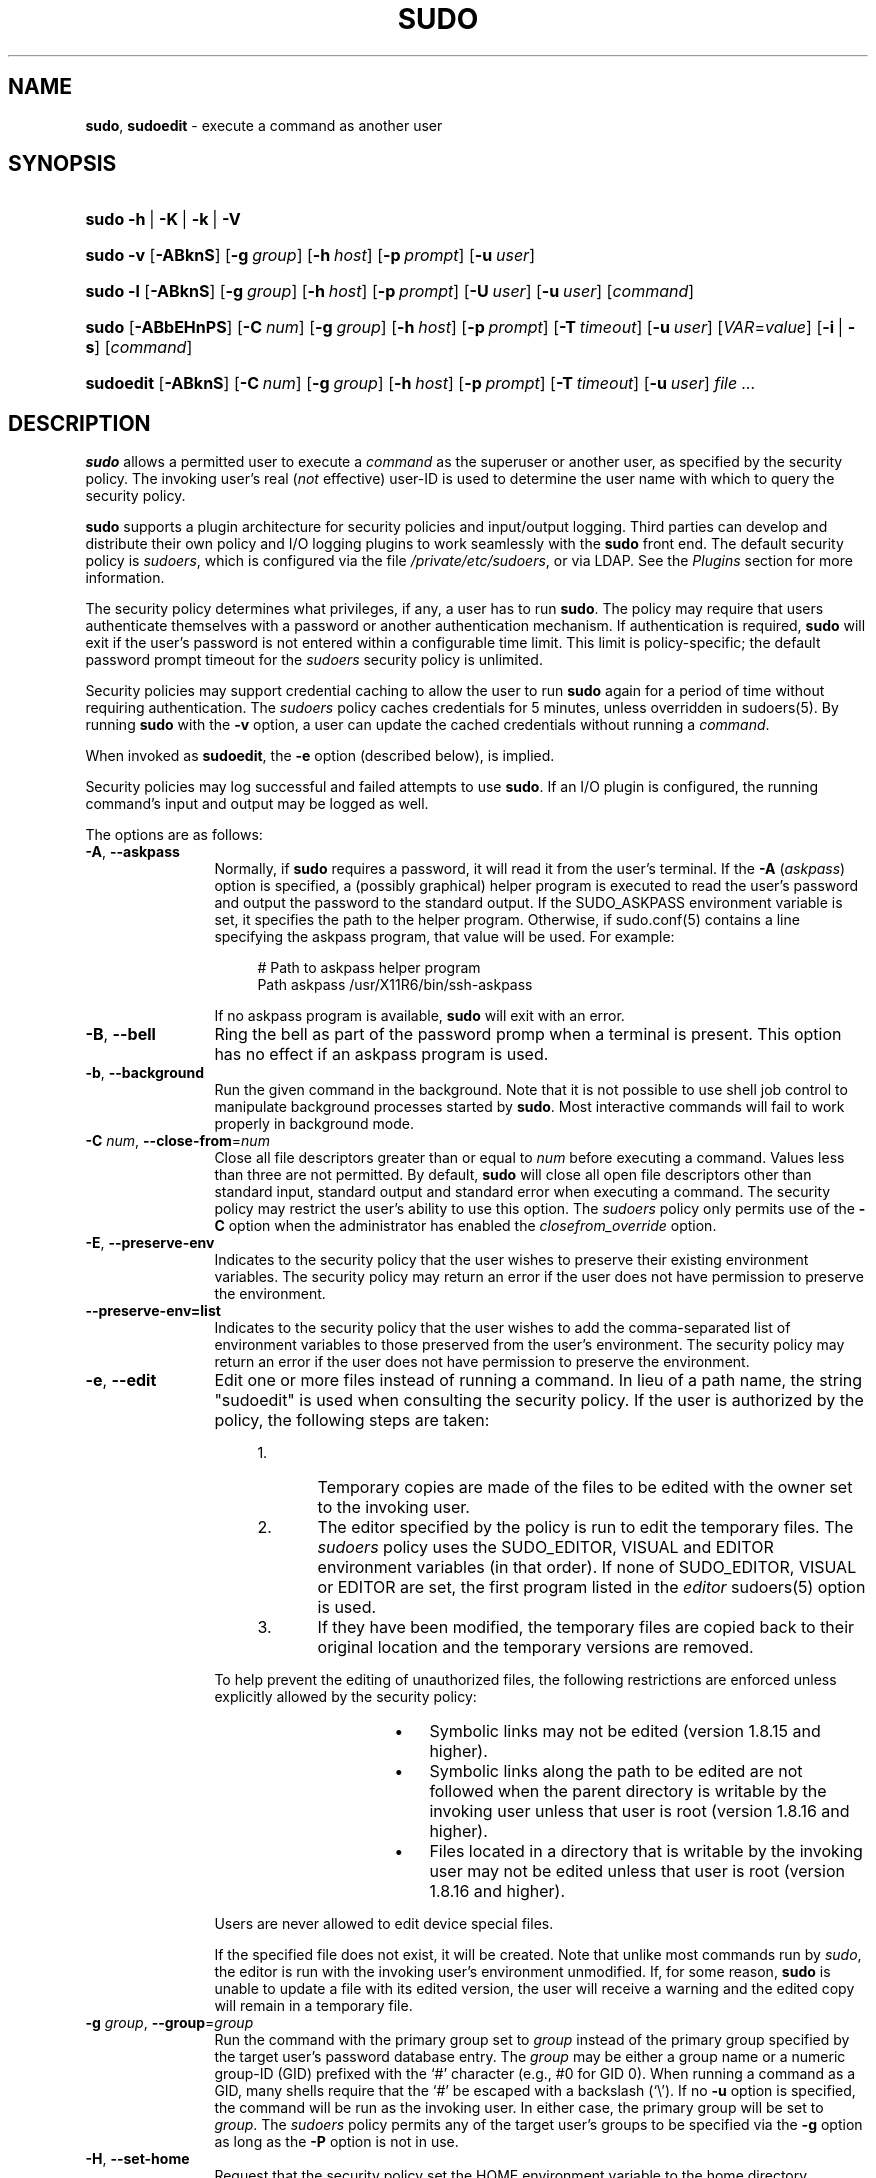 .\" Automatically generated from an mdoc input file.  Do not edit.
.\"
.\" SPDX-License-Identifier: ISC
.\"
.\" Copyright (c) 1994-1996, 1998-2005, 2007-2019
.\"	Todd C. Miller <Todd.Miller@sudo.ws>
.\"
.\" Permission to use, copy, modify, and distribute this software for any
.\" purpose with or without fee is hereby granted, provided that the above
.\" copyright notice and this permission notice appear in all copies.
.\"
.\" THE SOFTWARE IS PROVIDED "AS IS" AND THE AUTHOR DISCLAIMS ALL WARRANTIES
.\" WITH REGARD TO THIS SOFTWARE INCLUDING ALL IMPLIED WARRANTIES OF
.\" MERCHANTABILITY AND FITNESS. IN NO EVENT SHALL THE AUTHOR BE LIABLE FOR
.\" ANY SPECIAL, DIRECT, INDIRECT, OR CONSEQUENTIAL DAMAGES OR ANY DAMAGES
.\" WHATSOEVER RESULTING FROM LOSS OF USE, DATA OR PROFITS, WHETHER IN AN
.\" ACTION OF CONTRACT, NEGLIGENCE OR OTHER TORTIOUS ACTION, ARISING OUT OF
.\" OR IN CONNECTION WITH THE USE OR PERFORMANCE OF THIS SOFTWARE.
.\"
.\" Sponsored in part by the Defense Advanced Research Projects
.\" Agency (DARPA) and Air Force Research Laboratory, Air Force
.\" Materiel Command, USAF, under agreement number F39502-99-1-0512.
.\"
.nr SL 0
.nr BA 0
.nr LC 0
.nr PS 0
.TH "SUDO" "8" "October 20, 2019" "Sudo 1.8.29" "System Manager's Manual"
.nh
.if n .ad l
.SH "NAME"
\fBsudo\fR,
\fBsudoedit\fR
\- execute a command as another user
.SH "SYNOPSIS"
.HP 5n
\fBsudo\fR
\fB\-h\fR\ |\ \fB\-K\fR\ |\ \fB\-k\fR\ |\ \fB\-V\fR
.br
.PD 0
.HP 5n
\fBsudo\fR
\fB\-v\fR
[\fB\-ABknS\fR]
.if \n(BA [\fB\-a\fR\ \fItype\fR]
[\fB\-g\fR\ \fIgroup\fR]
[\fB\-h\fR\ \fIhost\fR]
[\fB\-p\fR\ \fIprompt\fR]
[\fB\-u\fR\ \fIuser\fR]
.br
.HP 5n
\fBsudo\fR
\fB\-l\fR
[\fB\-ABknS\fR]
.if \n(BA [\fB\-a\fR\ \fItype\fR]
[\fB\-g\fR\ \fIgroup\fR]
[\fB\-h\fR\ \fIhost\fR]
[\fB\-p\fR\ \fIprompt\fR]
[\fB\-U\fR\ \fIuser\fR]
[\fB\-u\fR\ \fIuser\fR]
[\fIcommand\fR]
.br
.HP 5n
\fBsudo\fR
[\fB\-ABbEHnPS\fR]
.if \n(BA [\fB\-a\fR\ \fItype\fR]
[\fB\-C\fR\ \fInum\fR]
.if \n(LC [\fB\-c\fR\ \fIclass\fR]
[\fB\-g\fR\ \fIgroup\fR]
[\fB\-h\fR\ \fIhost\fR]
[\fB\-p\fR\ \fIprompt\fR]
.if \n(SL [\fB\-r\fR\ \fIrole\fR]
.if \n(SL [\fB\-t\fR\ \fItype\fR]
[\fB\-T\fR\ \fItimeout\fR]
[\fB\-u\fR\ \fIuser\fR]
[\fIVAR\fR=\fIvalue\fR]
[\fB\-i\fR\ |\ \fB\-s\fR]
[\fIcommand\fR]
.br
.HP 9n
\fBsudoedit\fR
[\fB\-ABknS\fR]
.if \n(BA [\fB\-a\fR\ \fItype\fR]
[\fB\-C\fR\ \fInum\fR]
.if \n(LC [\fB\-c\fR\ \fIclass\fR]
[\fB\-g\fR\ \fIgroup\fR]
[\fB\-h\fR\ \fIhost\fR]
[\fB\-p\fR\ \fIprompt\fR]
[\fB\-T\fR\ \fItimeout\fR]
[\fB\-u\fR\ \fIuser\fR]
\fIfile\ ...\fR
.PD
.SH "DESCRIPTION"
\fBsudo\fR
allows a permitted user to execute a
\fIcommand\fR
as the superuser or another user, as specified by the security
policy.
The invoking user's real
(\fInot\fR effective)
user-ID is used to determine the user name with which
to query the security policy.
.PP
\fBsudo\fR
supports a plugin architecture for security policies and input/output
logging.
Third parties can develop and distribute their own policy and I/O
logging plugins to work seamlessly with the
\fBsudo\fR
front end.
The default security policy is
\fIsudoers\fR,
which is configured via the file
\fI/private/etc/sudoers\fR,
or via LDAP.
See the
\fIPlugins\fR
section for more information.
.PP
The security policy determines what privileges, if any, a user has
to run
\fBsudo\fR.
The policy may require that users authenticate themselves with a
password or another authentication mechanism.
If authentication is required,
\fBsudo\fR
will exit if the user's password is not entered within a configurable
time limit.
This limit is policy-specific; the default password prompt timeout
for the
\fIsudoers\fR
security policy is
unlimited.
.PP
Security policies may support credential caching to allow the user
to run
\fBsudo\fR
again for a period of time without requiring authentication.
The
\fIsudoers\fR
policy caches credentials for
\fR5\fR
minutes, unless overridden in
sudoers(5).
By running
\fBsudo\fR
with the
\fB\-v\fR
option, a user can update the cached credentials without running a
\fIcommand\fR.
.PP
When invoked as
\fBsudoedit\fR,
the
\fB\-e\fR
option (described below), is implied.
.PP
Security policies may log successful and failed attempts to use
\fBsudo\fR.
If an I/O plugin is configured, the running command's input and
output may be logged as well.
.PP
The options are as follows:
.TP 12n
\fB\-A\fR, \fB\--askpass\fR
Normally, if
\fBsudo\fR
requires a password, it will read it from the user's terminal.
If the
\fB\-A\fR (\fIaskpass\fR)
option is specified, a (possibly graphical) helper program is
executed to read the user's password and output the password to the
standard output.
If the
\fRSUDO_ASKPASS\fR
environment variable is set, it specifies the path to the helper
program.
Otherwise, if
sudo.conf(5)
contains a line specifying the askpass program, that value will be
used.
For example:
.nf
.sp
.RS 16n
# Path to askpass helper program
Path askpass /usr/X11R6/bin/ssh-askpass
.RE
.fi
.RS 12n
.sp
If no askpass program is available,
\fBsudo\fR
will exit with an error.
.RE
.if \n(BA \{\
.TP 12n
\fB\-a\fR \fItype\fR, \fB\--auth-type\fR=\fItype\fR
Use the specified
BSD
authentication
\fItype\fR
when validating the user, if allowed by
\fI/etc/login.conf\fR.
The system administrator may specify a list of sudo-specific
authentication methods by adding an
\(lqauth-sudo\(rq
entry in
\fI/etc/login.conf\fR.
This option is only available on systems that support
BSD
authentication.
.\}
.TP 12n
\fB\-B\fR, \fB\--bell\fR
Ring the bell as part of the password promp when a terminal is present.
This option has no effect if an askpass program is used.
.TP 12n
\fB\-b\fR, \fB\--background\fR
Run the given command in the background.
Note that it is not possible to use shell job control to manipulate
background processes started by
\fBsudo\fR.
Most interactive commands will fail to work properly in background
mode.
.TP 12n
\fB\-C\fR \fInum\fR, \fB\--close-from\fR=\fInum\fR
Close all file descriptors greater than or equal to
\fInum\fR
before executing a command.
Values less than three are not permitted.
By default,
\fBsudo\fR
will close all open file descriptors other than standard input,
standard output and standard error when executing a command.
The security policy may restrict the user's ability to use this option.
The
\fIsudoers\fR
policy only permits use of the
\fB\-C\fR
option when the administrator has enabled the
\fIclosefrom_override\fR
option.
.if \n(LC \{\
.TP 12n
\fB\-c\fR \fIclass\fR, \fB\--login-class\fR=\fIclass\fR
Run the command with resource limits and scheduling priority of
the specified login
\fIclass\fR.
The
\fIclass\fR
argument can be either a class name as defined in
\fI/etc/login.conf\fR,
or a single
\(oq\-\(cq
character.
If
\fIclass\fR
is
\fB-\fR,
the default login class of the target user will be used.
Otherwise, the command must be run as the superuser (user-ID 0), or
\fBsudo\fR
must be run from a shell that is already running as the superuser.
If the command is being run as a login shell, additional
\fI/etc/login.conf\fR
settings, such as the umask and environment variables, will
be applied, if present.
This option is only available on systems with
BSD
login classes.
.\}
.TP 12n
\fB\-E\fR, \fB\--preserve-env\fR
Indicates to the security policy that the user wishes to
preserve their existing environment variables.
The security policy may return an error if the user does not have
permission to preserve the environment.
.TP 12n
\fB\--preserve-env=list\fR
Indicates to the security policy that the user wishes to add the
comma-separated list of environment variables to those preserved
from the user's environment.
The security policy may return an error if the user does not have
permission to preserve the environment.
.TP 12n
\fB\-e\fR, \fB\--edit\fR
Edit one or more files instead of running a command.
In lieu of a path name, the string "sudoedit" is used when consulting
the security policy.
If the user is authorized by the policy, the following steps are
taken:
.RS 16n
.TP 5n
1.\&
Temporary copies are made of the files to be edited with the owner
set to the invoking user.
.TP 5n
2.\&
The editor specified by the policy is run to edit the temporary
files.
The
\fIsudoers\fR
policy uses the
\fRSUDO_EDITOR\fR,
\fRVISUAL\fR
and
\fREDITOR\fR
environment variables (in that order).
If none of
\fRSUDO_EDITOR\fR,
\fRVISUAL\fR
or
\fREDITOR\fR
are set, the first program listed in the
\fIeditor\fR
sudoers(5)
option is used.
.TP 5n
3.\&
If they have been modified, the temporary files are copied back to
their original location and the temporary versions are removed.
.RE
.RS 12n
.sp
To help prevent the editing of unauthorized files, the following
restrictions are enforced unless explicitly allowed by the security policy:
.RS 16n
.TP 3n
\fB\(bu\fR
Symbolic links may not be edited (version 1.8.15 and higher).
.TP 3n
\fB\(bu\fR
Symbolic links along the path to be edited are not followed when the
parent directory is writable by the invoking user unless that user
is root (version 1.8.16 and higher).
.TP 3n
\fB\(bu\fR
Files located in a directory that is writable by the invoking user may
not be edited unless that user is root (version 1.8.16 and higher).
.RE
.sp
Users are never allowed to edit device special files.
.sp
If the specified file does not exist, it will be created.
Note that unlike most commands run by
\fIsudo\fR,
the editor is run with the invoking user's environment unmodified.
If, for some reason,
\fBsudo\fR
is unable to update a file with its edited version, the user will
receive a warning and the edited copy will remain in a temporary
file.
.RE
.TP 12n
\fB\-g\fR \fIgroup\fR, \fB\--group\fR=\fIgroup\fR
Run the command with the primary group set to
\fIgroup\fR
instead of the primary group specified by the target
user's password database entry.
The
\fIgroup\fR
may be either a group name or a numeric group-ID
(GID)
prefixed with the
\(oq#\(cq
character (e.g.,
\fR#0\fR
for GID 0).
When running a command as a GID, many shells require that the
\(oq#\(cq
be escaped with a backslash
(\(oq\e\(cq).
If no
\fB\-u\fR
option is specified, the command will be run as the invoking user.
In either case, the primary group will be set to
\fIgroup\fR.
The
\fIsudoers\fR
policy permits any of the target user's groups to be specified via
the
\fB\-g\fR
option as long as the
\fB\-P\fR
option is not in use.
.TP 12n
\fB\-H\fR, \fB\--set-home\fR
Request that the security policy set the
\fRHOME\fR
environment variable to the home directory specified by the target
user's password database entry.
Depending on the policy, this may be the default behavior.
.TP 12n
\fB\-h\fR, \fB\--help\fR
Display a short help message to the standard output and exit.
.TP 12n
\fB\-h\fR \fIhost\fR, \fB\--host\fR=\fIhost\fR
Run the command on the specified
\fIhost\fR
if the security policy plugin supports remote commands.
Note that the
\fIsudoers\fR
plugin does not currently support running remote commands.
This may also be used in conjunction with the
\fB\-l\fR
option to list a user's privileges for the remote host.
.TP 12n
\fB\-i\fR, \fB\--login\fR
Run the shell specified by the target user's password database entry
as a login shell.
This means that login-specific resource files such as
\fI.profile\fR,
\fI.bash_profile\fR
or
\fI.login\fR
will be read by the shell.
If a command is specified, it is passed to the shell for execution
via the shell's
\fB\-c\fR
option.
If no command is specified, an interactive shell is executed.
\fBsudo\fR
attempts to change to that user's home directory before running the
shell.
The command is run with an environment similar to the one
a user would receive at log in.
Note that most shells behave differently when a command is specified
as compared to an interactive session; consult the shell's manual
for details.
The
\fICommand environment\fR
section in the
sudoers(5)
manual documents how the
\fB\-i\fR
option affects the environment in which a command is run when the
\fIsudoers\fR
policy is in use.
.TP 12n
\fB\-K\fR, \fB\--remove-timestamp\fR
Similar to the
\fB\-k\fR
option, except that it removes the user's cached credentials entirely
and may not be used in conjunction with a command or other option.
This option does not require a password.
Not all security policies support credential caching.
.TP 12n
\fB\-k\fR, \fB\--reset-timestamp\fR
When used without a command, invalidates the user's cached credentials.
In other words, the next time
\fBsudo\fR
is run a password will be required.
This option does not require a password and was added to allow a
user to revoke
\fBsudo\fR
permissions from a
\fI.logout\fR
file.
.sp
When used in conjunction with a command or an option that may require
a password, this option will cause
\fBsudo\fR
to ignore the user's cached credentials.
As a result,
\fBsudo\fR
will prompt for a password (if one is required by the security
policy) and will not update the user's cached credentials.
.sp
Not all security policies support credential caching.
.TP 12n
\fB\-l\fR, \fB\--list\fR
If no
\fIcommand\fR
is specified,
list the allowed (and forbidden) commands for the
invoking user (or the user specified by the
\fB\-U\fR
option) on the current host.
A longer list format is used if this option is specified multiple times
and the security policy supports a verbose output format.
.sp
If a
\fIcommand\fR
is specified and is permitted by the security policy, the fully-qualified
path to the command is displayed along with any command line
arguments.
If a
\fIcommand\fR
is specified but not allowed by the policy,
\fBsudo\fR
will exit with a status value of 1.
.TP 12n
\fB\-n\fR, \fB\--non-interactive\fR
Avoid prompting the user for input of any kind.
If a password is required for the command to run,
\fBsudo\fR
will display an error message and exit.
.TP 12n
\fB\-P\fR, \fB\--preserve-groups\fR
Preserve the invoking user's group vector unaltered.
By default, the
\fIsudoers\fR
policy will initialize the group vector to the list of groups the
target user is a member of.
The real and effective group-IDs, however, are still set to match
the target user.
.TP 12n
\fB\-p\fR \fIprompt\fR, \fB\--prompt\fR=\fIprompt\fR
Use a custom password prompt with optional escape sequences.
The following percent
(\(oq%\(cq)
escape sequences are supported by the
\fIsudoers\fR
policy:
.PP
.RS 12n
.PD 0
.TP 4n
\fR%H\fR
expanded to the host name including the domain name (on if the
machine's host name is fully qualified or the
\fIfqdn\fR
option is set in
sudoers(5))
.PD
.TP 4n
\fR%h\fR
expanded to the local host name without the domain name
.TP 4n
\fR%p\fR
expanded to the name of the user whose password is being requested
(respects the
\fIrootpw\fR,
\fItargetpw\fR,
and
\fIrunaspw\fR
flags in
sudoers(5))
.TP 4n
\fR\&%U\fR
expanded to the login name of the user the command will be run as
(defaults to root unless the
\fB\-u\fR
option is also specified)
.TP 4n
\fR%u\fR
expanded to the invoking user's login name
.TP 4n
\fR%%\fR
two consecutive
\(oq%\(cq
characters are collapsed into a single
\(oq%\(cq
character
.PP
The custom prompt will override the default prompt specified by either
the security policy or the
\fRSUDO_PROMPT\fR
environment variable.
On systems that use PAM, the custom prompt will also override the prompt
specified by a PAM module unless the
\fIpassprompt_override\fR
flag is disabled in
\fIsudoers\fR.
.RE
.if \n(SL \{\
.TP 12n
\fB\-r\fR \fIrole\fR, \fB\--role\fR=\fIrole\fR
Run the command with an SELinux security context that includes
the specified
\fIrole\fR.
.\}
.TP 12n
\fB\-S\fR, \fB\--stdin\fR
Write the prompt to the standard error and read the password from the
standard input instead of using the terminal device.
.TP 12n
\fB\-s\fR, \fB\--shell\fR
Run the shell specified by the
\fRSHELL\fR
environment variable if it is set or the shell specified by the
invoking user's password database entry.
If a command is specified, it is passed to the shell for execution
via the shell's
\fB\-c\fR
option.
If no command is specified, an interactive shell is executed.
Note that most shells behave differently when a command is specified
as compared to an interactive session; consult the shell's manual
for details.
.if \n(SL \{\
.TP 12n
\fB\-t\fR \fItype\fR, \fB\--type\fR=\fItype\fR
Run the command with an SELinux security context that includes
the specified
\fItype\fR.
If no
\fItype\fR
is specified, the default type is derived from the role.
.\}
.TP 12n
\fB\-U\fR \fIuser\fR, \fB\--other-user\fR=\fIuser\fR
Used in conjunction with the
\fB\-l\fR
option to list the privileges for
\fIuser\fR
instead of for the invoking user.
The security policy may restrict listing other users' privileges.
The
\fIsudoers\fR
policy only allows root or a user with the
\fRALL\fR
privilege on the current host to use this option.
.TP 12n
\fB\-T\fR \fItimeout\fR, \fB\--command-timeout\fR=\fItimeout\fR
Used to set a timeout for the command.
If the timeout expires before the command has exited, the
command will be terminated.
The security policy may restrict the ability to set command timeouts.
The
\fIsudoers\fR
policy requires that user-specified timeouts be explicitly enabled.
.TP 12n
\fB\-u\fR \fIuser\fR, \fB\--user\fR=\fIuser\fR
Run the command as a user other than the default target user
(usually
\fIroot\fR).
The
\fIuser\fR
may be either a user name or a numeric user-ID
(UID)
prefixed with the
\(oq#\(cq
character (e.g.,
\fR#0\fR
for UID 0).
When running commands as a UID, many shells require that the
\(oq#\(cq
be escaped with a backslash
(\(oq\e\(cq).
Some security policies may restrict UIDs
to those listed in the password database.
The
\fIsudoers\fR
policy allows UIDs that are not in the password database as long as the
\fItargetpw\fR
option is not set.
Other security policies may not support this.
.TP 12n
\fB\-V\fR, \fB\--version\fR
Print the
\fBsudo\fR
version string as well as the version string of the security
policy plugin and any I/O plugins.
If the invoking user is already root the
\fB\-V\fR
option will display the arguments passed to configure when
\fBsudo\fR
was built and plugins may display more verbose information such as
default options.
.TP 12n
\fB\-v\fR, \fB\--validate\fR
Update the user's cached credentials, authenticating the user
if necessary.
For the
\fIsudoers\fR
plugin, this extends the
\fBsudo\fR
timeout for another
\fR5\fR
minutes by default, but does not run a command.
Not all security policies support cached credentials.
.TP 12n
\fB\--\fR
The
\fB\--\fR
option indicates that
\fBsudo\fR
should stop processing command line arguments.
.PP
Environment variables to be set for the command may also be passed
on the command line in the form of
\fIVAR\fR=\fIvalue\fR,
e.g.,
\fRLD_LIBRARY_PATH\fR=\fI/usr/local/pkg/lib\fR.
Variables passed on the command line are subject to restrictions
imposed by the security policy plugin.
The
\fIsudoers\fR
policy subjects variables passed on the command line to the same
restrictions as normal environment variables with one important
exception.
If the
\fIsetenv\fR
option is set in
\fIsudoers\fR,
the command to be run has the
\fRSETENV\fR
tag set or the command matched is
\fRALL\fR,
the user may set variables that would otherwise be forbidden.
See
sudoers(5)
for more information.
.SH "COMMAND EXECUTION"
When
\fBsudo\fR
executes a command, the security policy specifies the execution
environment for the command.
Typically, the real and effective user and group and IDs are set to
match those of the target user, as specified in the password database,
and the group vector is initialized based on the group database
(unless the
\fB\-P\fR
option was specified).
.PP
The following parameters may be specified by security policy:
.TP 3n
\fB\(bu\fR
real and effective user-ID
.TP 3n
\fB\(bu\fR
real and effective group-ID
.TP 3n
\fB\(bu\fR
supplementary group-IDs
.TP 3n
\fB\(bu\fR
the environment list
.TP 3n
\fB\(bu\fR
current working directory
.TP 3n
\fB\(bu\fR
file creation mode mask (umask)
.if \n(SL \{\
.TP 3n
\fB\(bu\fR
SELinux role and type
.\}
.if \n(PS \{\
.TP 3n
\fB\(bu\fR
Solaris project
.\}
.if \n(PS \{\
.TP 3n
\fB\(bu\fR
Solaris privileges
.\}
.if \n(LC \{\
.TP 3n
\fB\(bu\fR
BSD
login class
.\}
.TP 3n
\fB\(bu\fR
scheduling priority (aka nice value)
.SS "Process model"
There are two distinct ways
\fBsudo\fR
can run a command.
.PP
If an I/O logging plugin is configured or if the security policy
explicitly requests it, a new pseudo-terminal
(\(lqpty\(rq)
is allocated and
fork(2)
is used to create a second
\fBsudo\fR
process, referred to as the
\fImonitor\fR.
The
\fImonitor\fR
creates a new terminal session with itself as the leader and the pty as its
controlling terminal, calls
fork(2),
sets up the execution environment as described above, and then uses the
execve(2)
system call to run the command in the child process.
The
\fImonitor\fR
exists to relay job control signals between the user's
existing terminal and the pty the command is being run in.
This makes it possible to suspend and resume the command.
Without the monitor, the command would be in what POSIX terms an
\(lqorphaned process group\(rq
and it would not receive any job control signals from the kernel.
When the command exits or is terminated by a signal, the
\fImonitor\fR
passes the command's exit status to the main
\fBsudo\fR
process and exits.
After receiving the command's exit status, the main
\fBsudo\fR
passes the command's exit status to the security policy's close function
and exits.
.PP
If no pty is used,
\fBsudo\fR
calls
fork(2),
sets up the execution environment as described above, and uses the
execve(2)
system call to run the command in the child process.
The main
\fBsudo\fR
process waits until the command has completed, then passes the
command's exit status to the security policy's close function and exits.
As a special case, if the policy plugin does not define a close
function,
\fBsudo\fR
will execute the command directly instead of calling
fork(2)
first.
The
\fIsudoers\fR
policy plugin will only define a close function when I/O logging
is enabled, a pty is required, or the
\fIpam_session\fR
or
\fIpam_setcred\fR
options are enabled.
Note that
\fIpam_session\fR
and
\fIpam_setcred\fR
are enabled by default on systems using PAM.
.SS "Signal handling"
When the command is run as a child of the
\fBsudo\fR
process,
\fBsudo\fR
will relay signals it receives to the command.
The
\fRSIGINT\fR
and
\fRSIGQUIT\fR
signals are only relayed when the command is being run in a new pty
or when the signal was sent by a user process, not the kernel.
This prevents the command from receiving
\fRSIGINT\fR
twice each time the user enters control-C.
Some signals, such as
\fRSIGSTOP\fR
and
\fRSIGKILL\fR,
cannot be caught and thus will not be relayed to the command.
As a general rule,
\fRSIGTSTP\fR
should be used instead of
\fRSIGSTOP\fR
when you wish to suspend a command being run by
\fBsudo\fR.
.PP
As a special case,
\fBsudo\fR
will not relay signals that were sent by the command it is running.
This prevents the command from accidentally killing itself.
On some systems, the
reboot(8)
command sends
\fRSIGTERM\fR
to all non-system processes other than itself before rebooting
the system.
This prevents
\fBsudo\fR
from relaying the
\fRSIGTERM\fR
signal it received back to
reboot(8),
which might then exit before the system was actually rebooted,
leaving it in a half-dead state similar to single user mode.
Note, however, that this check only applies to the command run by
\fBsudo\fR
and not any other processes that the command may create.
As a result, running a script that calls
reboot(8)
or
shutdown(8)
via
\fBsudo\fR
may cause the system to end up in this undefined state unless the
reboot(8)
or
shutdown(8)
are run using the
\fBexec\fR()
family of functions instead of
\fBsystem\fR()
(which interposes a shell between the command and the calling process).
.PP
If no I/O logging plugins are loaded and the policy plugin has not
defined a
\fBclose\fR()
function, set a command timeout or required that the command be
run in a new pty,
\fBsudo\fR
may execute the command directly instead of running it as a child process.
.SS "Plugins"
Plugins may be specified via
\fRPlugin\fR
directives in the
sudo.conf(5)
file.
They may be loaded as dynamic shared objects (on systems that support them),
or compiled directly into the
\fBsudo\fR
binary.
If no
sudo.conf(5)
file is present, or it contains no
\fRPlugin\fR
lines,
\fBsudo\fR
will use the traditional
\fIsudoers\fR
security policy and I/O logging.
See the
sudo.conf(5)
manual for details of the
\fI/private/etc/sudo.conf\fR
file and the
sudo_plugin(5)
manual for more information about the
\fBsudo\fR
plugin architecture.
.SH "EXIT VALUE"
Upon successful execution of a command, the exit status from
\fBsudo\fR
will be the exit status of the program that was executed.
If the command terminated due to receipt of a signal,
\fBsudo\fR
will send itself the same signal that terminated the command.
.PP
If the
\fB\-l\fR
option was specified without a command,
\fBsudo\fR
will exit with a value of 0 if the user is allowed to run
\fBsudo\fR
and they authenticated successfully (as required by the security policy).
If a command is specified with the
\fB\-l\fR
option, the exit value will only be 0 if the command is permitted by the
security policy, otherwise it will be 1.
.PP
If there is an authentication failure, a configuration/permission
problem or if the given command cannot be executed,
\fBsudo\fR
exits with a value of 1.
In the latter case, the error string is printed to the standard error.
If
\fBsudo\fR
cannot
stat(2)
one or more entries in the user's
\fRPATH\fR,
an error is printed to the standard error.
(If the directory does not exist or if it is not really a directory,
the entry is ignored and no error is printed.)
This should not happen under normal circumstances.
The most common reason for
stat(2)
to return
\(lqpermission denied\(rq
is if you are running an automounter and one of the directories in
your
\fRPATH\fR
is on a machine that is currently unreachable.
.SH "SECURITY NOTES"
\fBsudo\fR
tries to be safe when executing external commands.
.PP
To prevent command spoofing,
\fBsudo\fR
checks "." and "" (both denoting current directory) last when
searching for a command in the user's
\fRPATH\fR
(if one or both are in the
\fRPATH\fR).
Note, however, that the actual
\fRPATH\fR
environment variable is
\fInot\fR
modified and is passed unchanged to the program that
\fBsudo\fR
executes.
.PP
Users should
\fInever\fR
be granted
\fBsudo\fR
privileges to execute files that are writable by the user or
that reside in a directory that is writable by the user.
If the user can modify or replace the command there is no way
to limit what additional commands they can run.
.PP
Please note that
\fBsudo\fR
will normally only log the command it explicitly runs.
If a user runs a command such as
\fRsudo su\fR
or
\fRsudo sh\fR,
subsequent commands run from that shell are not subject to
\fBsudo\fR's
security policy.
The same is true for commands that offer shell escapes (including
most editors).
If I/O logging is enabled, subsequent commands will have their input and/or
output logged, but there will not be traditional logs for those commands.
Because of this, care must be taken when giving users access to commands via
\fBsudo\fR
to verify that the command does not inadvertently give the user an
effective root shell.
For more information, please see the
\fIPreventing shell escapes\fR
section in
sudoers(5).
.PP
To prevent the disclosure of potentially sensitive information,
\fBsudo\fR
disables core dumps by default while it is executing (they are
re-enabled for the command that is run).
This historical practice dates from a time when most operating
systems allowed set-user-ID processes to dump core by default.
To aid in debugging
\fBsudo\fR
crashes, you may wish to re-enable core dumps by setting
\(lqdisable_coredump\(rq
to false in the
sudo.conf(5)
file as follows:
.nf
.sp
.RS 6n
Set disable_coredump false
.RE
.fi
.PP
See the
sudo.conf(5)
manual for more information.
.SH "ENVIRONMENT"
\fBsudo\fR
utilizes the following environment variables.
The security policy has control over the actual content of the command's
environment.
.TP 17n
\fREDITOR\fR
Default editor to use in
\fB\-e\fR
(sudoedit) mode if neither
\fRSUDO_EDITOR\fR
nor
\fRVISUAL\fR
is set.
.TP 17n
\fRMAIL\fR
Set to the mail spool of the target user when the
\fB\-i\fR
option is specified or when
\fIenv_reset\fR
is enabled in
\fIsudoers\fR
(unless
\fRMAIL\fR
is present in the
\fIenv_keep\fR
list).
.TP 17n
\fRHOME\fR
Set to the home directory of the target user when the
\fB\-i\fR
or
\fB\-H\fR
options are specified, when the
\fB\-s\fR
option is specified and
\fIset_home\fR
is set in
\fIsudoers\fR,
when
\fIalways_set_home\fR
is enabled in
\fIsudoers\fR,
or when
\fIenv_reset\fR
is enabled in
\fIsudoers\fR
and
\fIHOME\fR
is not present in the
\fIenv_keep\fR
list.
.TP 17n
\fRLOGNAME\fR
Set to the login name of the target user when the
\fB\-i\fR
option is specified, when the
\fIset_logname\fR
option is enabled in
\fIsudoers\fR
or when the
\fIenv_reset\fR
option is enabled in
\fIsudoers\fR
(unless
\fRLOGNAME\fR
is present in the
\fIenv_keep\fR
list).
.TP 17n
\fRPATH\fR
May be overridden by the security policy.
.TP 17n
\fRSHELL\fR
Used to determine shell to run with
\fB\-s\fR
option.
.TP 17n
\fRSUDO_ASKPASS\fR
Specifies the path to a helper program used to read the password
if no terminal is available or if the
\fB\-A\fR
option is specified.
.TP 17n
\fRSUDO_COMMAND\fR
Set to the command run by sudo.
.TP 17n
\fRSUDO_EDITOR\fR
Default editor to use in
\fB\-e\fR
(sudoedit) mode.
.TP 17n
\fRSUDO_GID\fR
Set to the group-ID of the user who invoked sudo.
.TP 17n
\fRSUDO_PROMPT\fR
Used as the default password prompt unless
the
\fB\-p\fR
option was specified.
.TP 17n
\fRSUDO_PS1\fR
If set,
\fRPS1\fR
will be set to its value for the program being run.
.TP 17n
\fRSUDO_UID\fR
Set to the user-ID of the user who invoked sudo.
.TP 17n
\fRSUDO_USER\fR
Set to the login name of the user who invoked sudo.
.TP 17n
\fRUSER\fR
Set to the same value as
\fRLOGNAME\fR,
described above.
.TP 17n
\fRVISUAL\fR
Default editor to use in
\fB\-e\fR
(sudoedit) mode if
\fRSUDO_EDITOR\fR
is not set.
.SH "FILES"
.TP 26n
\fI/private/etc/sudo.conf\fR
\fBsudo\fR
front end configuration
.SH "EXAMPLES"
Note: the following examples assume a properly configured security
policy.
.PP
To get a file listing of an unreadable directory:
.nf
.sp
.RS 6n
$ sudo ls /usr/local/protected
.RE
.fi
.PP
To list the home directory of user yaz on a machine where the file
system holding ~yaz is not exported as root:
.nf
.sp
.RS 6n
$ sudo -u yaz ls ~yaz
.RE
.fi
.PP
To edit the
\fIindex.html\fR
file as user www:
.nf
.sp
.RS 6n
$ sudoedit -u www ~www/htdocs/index.html
.RE
.fi
.PP
To view system logs only accessible to root and users in the adm
group:
.nf
.sp
.RS 6n
$ sudo -g adm more /var/log/syslog
.RE
.fi
.PP
To run an editor as jim with a different primary group:
.nf
.sp
.RS 6n
$ sudoedit -u jim -g audio ~jim/sound.txt
.RE
.fi
.PP
To shut down a machine:
.nf
.sp
.RS 6n
$ sudo shutdown -r +15 "quick reboot"
.RE
.fi
.PP
To make a usage listing of the directories in the /home partition.
Note that this runs the commands in a sub-shell to make the
\fRcd\fR
and file redirection work.
.nf
.sp
.RS 6n
$ sudo sh -c "cd /home ; du -s * | sort -rn > USAGE"
.RE
.fi
.SH "DIAGNOSTICS"
Error messages produced by
\fBsudo\fR
include:
.TP 6n
\fRediting files in a writable directory is not permitted\fR
By default,
\fBsudoedit\fR
does not permit editing a file when any of the parent directories are writable
by the invoking user.
This avoids a race condition that could allow the user to overwrite
an arbitrary file.
See the
\fIsudoedit_checkdir\fR
option in
sudoers(5)
for more information.
.TP 6n
\fRediting symbolic links is not permitted\fR
By default,
\fBsudoedit\fR
does not follow symbolic links when opening files.
See the
\fIsudoedit_follow\fR
option in
sudoers(5)
for more information.
.TP 6n
\fReffective uid is not 0, is sudo installed setuid root?\fR
\fBsudo\fR
was not run with root privileges.
The
\fBsudo\fR
binary must be owned by the root user and have the set-user-ID bit set.
Also, it must not be located on a file system mounted with the
\(oqnosuid\(cq
option or on an NFS file system that maps uid 0 to an unprivileged uid.
.TP 6n
\fReffective uid is not 0, is sudo on a file system with the 'nosuid' option set or an NFS file system without root privileges?\fR
\fBsudo\fR
was not run with root privileges.
The
\fBsudo\fR
binary has the proper owner and permissions but it still did not run
with root privileges.
The most common reason for this is that the file system the
\fBsudo\fR
binary is located on is mounted with the
\(oqnosuid\(cq
option or it is an NFS file system that maps uid 0 to an unprivileged uid.
.TP 6n
\fRfatal error, unable to load plugins\fR
An error occurred while loading or initializing the plugins specified in
sudo.conf(5).
.TP 6n
\fRinvalid environment variable name\fR
One or more environment variable names specified via the
\fB\-E\fR
option contained an equal sign
(\(oq=\(cq).
The arguments to the
\fB\-E\fR
option should be environment variable names without an associated value.
.TP 6n
\fRno password was provided\fR
When
\fBsudo\fR
tried to read the password, it did not receive any characters.
This may happen if no terminal is available (or the
\fB\-S\fR
option is specified) and the standard input has been redirected from
\fI/dev/null\fR.
.TP 6n
\fRa terminal is required to read the password\fR
\fBsudo\fR
needs to read the password but there is no mechanism available for it
to do so.
A terminal is not present to read the password from,
\fBsudo\fR
has not been configured to read from the standard input,
the
\fB\-S\fR
option was not used, and no askpass helper has been specified either via the
sudo.conf(5)
file or the
\fRSUDO_ASKPASS\fR
environment variable.
.TP 6n
\fRno writable temporary directory found\fR
\fBsudoedit\fR
was unable to find a usable temporary directory in which to store its
intermediate files.
.TP 6n
\fRsudo must be owned by uid 0 and have the setuid bit set\fR
\fBsudo\fR
was not run with root privileges.
The
\fBsudo\fR
binary does not have the correct owner or permissions.
It must be owned by the root user and have the set-user-ID bit set.
.TP 6n
\fRsudoedit is not supported on this platform\fR
It is only possible to run
\fBsudoedit\fR
on systems that support setting the effective user-ID.
.TP 6n
\fRtimed out reading password\fR
The user did not enter a password before the password timeout
(5 minutes by default) expired.
.TP 6n
\fRyou do not exist in the passwd database\fR
Your user-ID does not appear in the system passwd database.
.TP 6n
\fRyou may not specify environment variables in edit mode\fR
It is only possible to specify environment variables when running
a command.
When editing a file, the editor is run with the user's environment unmodified.
.SH "SEE ALSO"
su(1),
stat(2),
login_cap(3),
passwd(5),
sudo.conf(5),
sudo_plugin(5),
sudoers(5),
sudoreplay(8),
visudo(8)
.SH "HISTORY"
See the HISTORY file in the
\fBsudo\fR
distribution (https://www.sudo.ws/history.html) for a brief
history of sudo.
.SH "AUTHORS"
Many people have worked on
\fBsudo\fR
over the years; this version consists of code written primarily by:
.sp
.RS 6n
Todd C. Miller
.RE
.PP
See the CONTRIBUTORS file in the
\fBsudo\fR
distribution (https://www.sudo.ws/contributors.html) for an
exhaustive list of people who have contributed to
\fBsudo\fR.
.SH "CAVEATS"
There is no easy way to prevent a user from gaining a root shell
if that user is allowed to run arbitrary commands via
\fBsudo\fR.
Also, many programs (such as editors) allow the user to run commands
via shell escapes, thus avoiding
\fBsudo\fR's
checks.
However, on most systems it is possible to prevent shell escapes with the
sudoers(5)
plugin's
\fInoexec\fR
functionality.
.PP
It is not meaningful to run the
\fRcd\fR
command directly via sudo, e.g.,
.nf
.sp
.RS 6n
$ sudo cd /usr/local/protected
.RE
.fi
.PP
since when the command exits the parent process (your shell) will
still be the same.
Please see the
\fIEXAMPLES\fR
section for more information.
.PP
Running shell scripts via
\fBsudo\fR
can expose the same kernel bugs that make set-user-ID shell scripts
unsafe on some operating systems (if your OS has a /dev/fd/ directory,
set-user-ID shell scripts are generally safe).
.SH "BUGS"
If you feel you have found a bug in
\fBsudo\fR,
please submit a bug report at https://bugzilla.sudo.ws/
.SH "SUPPORT"
Limited free support is available via the sudo-users mailing list,
see https://www.sudo.ws/mailman/listinfo/sudo-users to subscribe or
search the archives.
.SH "DISCLAIMER"
\fBsudo\fR
is provided
\(lqAS IS\(rq
and any express or implied warranties, including, but not limited
to, the implied warranties of merchantability and fitness for a
particular purpose are disclaimed.
See the LICENSE file distributed with
\fBsudo\fR
or https://www.sudo.ws/license.html for complete details.
